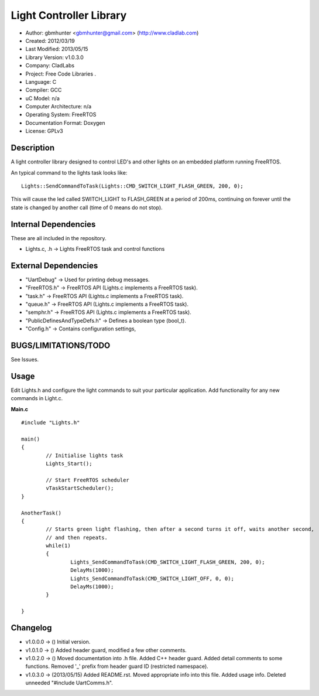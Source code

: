 ==============================================================
Light Controller Library
==============================================================

- Author: gbmhunter <gbmhunter@gmail.com> (http://www.cladlab.com)
- Created: 2012/03/19
- Last Modified: 2013/05/15
- Library Version: v1.0.3.0
- Company: CladLabs
- Project: Free Code Libraries	.
- Language: C
- Compiler: GCC	
- uC Model: n/a
- Computer Architecture: n/a
- Operating System: FreeRTOS
- Documentation Format: Doxygen
- License: GPLv3

Description
===========

A light controller library designed to control LED's and other lights on an embedded platform running FreeRTOS.

An typical command to the lights task looks like:

::

	Lights::SendCommandToTask(Lights::CMD_SWITCH_LIGHT_FLASH_GREEN, 200, 0);
	
This will cause the led called SWITCH_LIGHT to FLASH_GREEN at a period of 200ms, continuing on forever until the state is changed 
by another call (time of 0 means do not stop).

Internal Dependencies
=====================

These are all included in the repository.

- Lights.c, .h						-> Lights FreeRTOS task and control functions

External Dependencies
=====================
- "UartDebug" 	-> Used for printing debug messages.
- "FreeRTOS.h" 	-> FreeRTOS API (Lights.c implements a FreeRTOS task).
- "task.h"		-> FreeRTOS API (Lights.c implements a FreeRTOS task).
- "queue.h"		-> FreeRTOS API (Lights.c implements a FreeRTOS task).
- "semphr.h"	-> FreeRTOS API (Lights.c implements a FreeRTOS task).
- "PublicDefinesAndTypeDefs.h"	-> Defines a boolean type (bool_t).
- "Config.h"	-> Contains configuration settings,

BUGS/LIMITATIONS/TODO
=====================

See Issues.

Usage
=====

Edit Lights.h and configure the light commands to suit your particular application.
Add functionality for any new commands in Light.c.

**Main.c**

::

	#include "Lights.h"
	
	main()
	{
		// Initialise lights task
		Lights_Start();
		
		// Start FreeRTOS scheduler
		vTaskStartScheduler();
	}
	
	AnotherTask()
	{
		// Starts green light flashing, then after a second turns it off, waits another second,
		// and then repeats.
		while(1)
		{
			Lights_SendCommandToTask(CMD_SWITCH_LIGHT_FLASH_GREEN, 200, 0);
			DelayMs(1000);
			Lights_SendCommandToTask(CMD_SWITCH_LIGHT_OFF, 0, 0);
			DelayMs(1000);
		}
		
	}

	
Changelog
=========

- v1.0.0.0 	-> () Initial version.
- v1.0.1.0 	-> () Added header guard, modified a few other comments.
- v1.0.2.0 	-> () Moved documentation into .h file. Added C++ header guard.	Added detail comments to some functions. Removed '_' prefix from header guard ID (restricted namespace).
- v1.0.3.0  -> (2013/05/15) Added README.rst. Moved appropriate info into this file. Added usage info. Deleted unneeded "#include UartComms.h".
